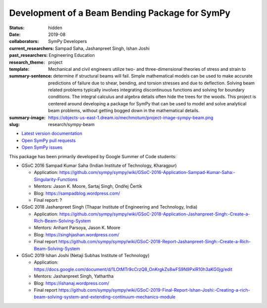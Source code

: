 ===============================================
Development of a Beam Bending Package for SymPy
===============================================

:status: hidden
:date: 2019-08
:collaborators: SymPy Developers
:current_researchers:
:past_researchers: Sampad Saha, Jashanpreet Singh, Ishan Joshi
:research_theme: Engineering Education
:template: project
:summary-sentence: Mechanical and civil engineers utilize two- and
                   three-dimensional theories of stress and strain to determine
                   if structural beams will fail. Simple mathematical models
                   can be used to make accurate predictions of failure due to
                   shear, bending, and torsion stresses and due to deflection.
                   Solving beam related problems typically involves integrating
                   discontinuous functions and solving for boundary conditions.
                   The integral calculus and algebra details often hide the
                   trees for the woods. This project is centered around
                   developing a package for SymPy that can be used to model and
                   solve analytical beam problems, without getting bogged down
                   in the mathematical details.
:summary-image: https://objects-us-east-1.dream.io/mechmotum/project-image-sympy-beam.png
:slug: research/sympy-beam

- `Latest version documentation <https://docs.sympy.org/latest/modules/physics/continuum_mechanics/index.html>`_
- `Open SymPy pull requests <https://github.com/sympy/sympy/pulls?q=is%3Aopen+is%3Apr+label%3Aphysics.continuum_mechanics>`_
- `Open SymPy issues <https://github.com/sympy/sympy/issues?q=is%3Aopen+is%3Aissue+label%3Aphysics.continuum_mechanics>`_

This package has been primarily developed by Google Summer of Code students:

- GSoC 2016 Sampad Kumar Saha (Indian Institute of Technology, Kharagpur)

  - Application: https://github.com/sympy/sympy/wiki/GSoC-2016-Application-Sampad-Kumar-Saha:-Singularity-Functions
  - Mentors: Jason K. Moore, Sartaj Singh, Ondřej Čertík
  - Blog: https://sampadblog.wordpress.com/
  - Final report: ?

- GSoC 2018 Jashanpreet Singh (Thapar Institute of Engineering and Technology, India)

  - Application: https://github.com/sympy/sympy/wiki/GSoC-2018-Application-Jashanpreet-Singh:-Create-a-Rich-Beam-Solving-System
  - Mentors: Arihant Parsoya, Jason K. Moore
  - Blog: https://singhjashan.wordpress.com/
  - Final report https://github.com/sympy/sympy/wiki/GSoC-2018-Report-Jashanpreet-Singh:-Create-a-Rich-Beam-Solving-System

- GSoC 2019 Ishan Joshi (Netaji Subhas Institute of Technology)

  - Application: https://docs.google.com/document/d/1LOtMTr9cCrzQ8_OnKrgkZs8wFS9N9PxlR10h3aKG0jg/edit
  - Mentors: Jashanpreet Singh, Yathartha
  - Blog: https://ishanaj.wordpress.com/
  - Final report https://github.com/sympy/sympy/wiki/GSoC-2019-Final-Report-Ishan-Joshi:-Creating-a-rich-beam-solving-system-and-extending-continuum-mechanics-module
